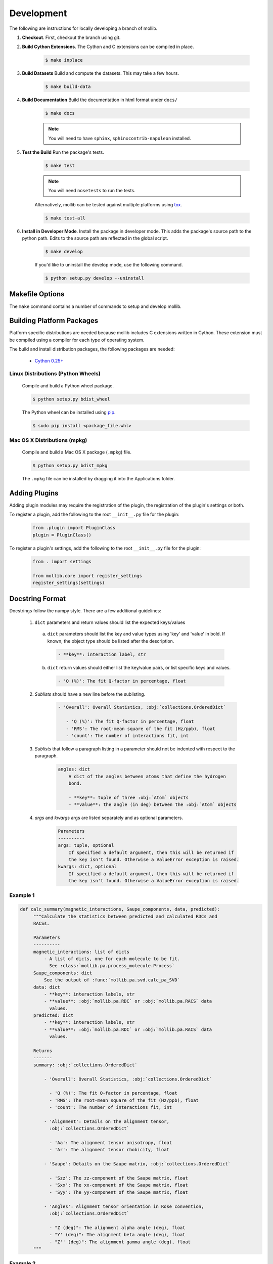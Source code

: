 Development
###########

The following are instructions for locally developing a branch of mollib.

1. **Checkout**. First, checkout the branch using git.

2. **Build Cython Extensions**. The Cython and C extensions can be compiled in
   place.

    ..  code-block:: shell-session

        $ make inplace

3. **Build Datasets** Build and compute the datasets. This may take a few hours.

    .. code-block:: shell-session

        $ make build-data

4. **Build Documentation** Build the documentation in html format under
   ``docs/``

    .. code-block:: shell-session

        $ make docs

    .. note:: You will need to have ``sphinx``, ``sphinxcontrib-napoleon``
              installed.

5. **Test the Build** Run the package's tests.

    .. code-block:: shell-session

        $ make test

    .. note:: You will need ``nosetests`` to run the tests.

    Alternatively, mollib can be tested against multiple platforms using
    `tox <https://tox.readthedocs.io/en/latest/>`_.

    .. code-block:: shell-session

        $ make test-all

6. **Install in Developer Mode**. Install the package in developer mode. This
   adds the package's source path to the python path. Edits to the source path
   are reflected in the global script.

    .. code-block:: shell-session

        $ make develop

    If you'd like to uninstall the develop mode, use the following command.

    .. code-block:: shell-session

        $ python setup.py develop --uninstall

Makefile Options
================

The ``make`` command contains a number of commands to setup and develop
mollib.

    .. include:: cli/output/make_help.rst

Building Platform Packages
==========================

Platform specific distributions are needed because mollib includes C extensions
written in Cython. These extension must be compiled using a compiler for each
type of operating system.

The build and install distribution packages, the following packages are needed:

    - `Cython 0.25+ <http://cython.org>`_

Linux Distributions (Python Wheels)
***********************************

    Compile and build a Python wheel package.

    .. code-block:: shell-session

        $ python setup.py bdist_wheel

    The Python wheel can be installed using
    `pip <https://pypi.python.org/pypi/pip>`_.

    .. code-block:: shell-session

        $ sudo pip install <package_file.whl>

Mac OS X Distributions (mpkg)
*****************************

    Compile and build a Mac OS X package (``.mpkg``) file.

    .. code-block:: shell-session

        $ python setup.py bdist_mpkg

    The ``.mpkg`` file can be installed by dragging it into the Applications
    folder.


Adding Plugins
==============

Adding plugin modules may require the registration of the plugin, the
registration of the plugin's settings or both.

To register a plugin, add the following to the root ``__init__.py`` file for
the plugin:

    .. code-block:: python

        from .plugin import PluginClass
        plugin = PluginClass()

To register a plugin's settings, add the following to the root ``__init__.py``
file for the plugin:

    .. code-block:: python

        from . import settings

        from mollib.core import register_settings
        register_settings(settings)

Docstring Format
================

Docstrings follow the numpy style. There are a few additional guidelines:

    1. ``dict`` parameters and return values should list the expected
       keys/values

      a. ``dict`` parameters should list the key and value types using 'key' and
         'value' in bold. If known, the object type should be listed after the
         description.

        .. code:: raw

            - **key**: interaction label, str

      b. ``dict`` return values should either list the key/value pairs, or list
         specific keys and values.

        .. code:: raw

            - 'Q (%)': The fit Q-factor in percentage, float

    2. *Sublists* should have a new line before the sublisting.

        .. code:: raw

           - 'Overall': Overall Statistics, :obj:`collections.OrderedDict`

              - 'Q (%)': The fit Q-factor in percentage, float
              - 'RMS': The root-mean square of the fit (Hz/ppb), float
              - 'count': The number of interactions fit, int

    3. *Sublists* that follow a paragraph listing in a parameter should not be
       indented with respect to the paragraph.

        .. code:: raw

            angles: dict
                A dict of the angles between atoms that define the hydrogen
                bond.

                - **key**: tuple of three :obj:`Atom` objects
                - **value**: the angle (in deg) between the :obj:`Atom` objects

    4. *args* and *kwargs* args are listed separately and as optional
       parameters.

        .. code:: raw

            Parameters
            ----------
            args: tuple, optional
                If specified a default argument, then this will be returned if
                the key isn't found. Otherwise a ValueError exception is raised.
            kwargs: dict, optional
                If specified a default argument, then this will be returned if
                the key isn't found. Otherwise a ValueError exception is raised.

Example 1
*********

.. code-block:: python

   def calc_summary(magnetic_interactions, Saupe_components, data, predicted):
        """Calculate the statistics between predicted and calculated RDCs and
        RACSs.

        Parameters
        ----------
        magnetic_interactions: list of dicts
            - A list of dicts, one for each molecule to be fit.
              See :class:`mollib.pa.process_molecule.Process`
        Saupe_components: dict
            See the output of :func:`mollib.pa.svd.calc_pa_SVD`
        data: dict
            - **key**: interaction labels, str
            - **value**: :obj:`mollib.pa.RDC` or :obj:`mollib.pa.RACS` data
              values.
        predicted: dict
            - **key**: interaction labels, str
            - **value**: :obj:`mollib.pa.RDC` or :obj:`mollib.pa.RACS` data
              values.

        Returns
        -------
        summary: :obj:`collections.OrderedDict`

            - 'Overall': Overall Statistics, :obj:`collections.OrderedDict`

              - 'Q (%)': The fit Q-factor in percentage, float
              - 'RMS': The root-mean square of the fit (Hz/ppb), float
              - 'count': The number of interactions fit, int

            - 'Alignment': Details on the alignment tensor,
              :obj:`collections.OrderedDict`

              - 'Aa': The alignment tensor anisotropy, float
              - 'Ar': The alignment tensor rhobicity, float

            - 'Saupe': Details on the Saupe matrix, :obj:`collections.OrderedDict`

              - 'Szz': The zz-component of the Saupe matrix, float
              - 'Sxx': The xx-component of the Saupe matrix, float
              - 'Syy': The yy-component of the Saupe matrix, float

            - 'Angles': Alignment tensor orientation in Rose convention,
              :obj:`collections.OrderedDict`

              - "Z (deg)": The alignment alpha angle (deg), float
              - "Y' (deg)": The alignment beta angle (deg), float
              - "Z'' (deg)": The alignment gamma angle (deg), float
        """

Example 2
*********

.. code-block:: python

    def fill_gaps(molecule, classifications, classification_type, dihedral_test,
                  extend_terminii=False, label_N_term=0, label_C_term=0,
                  gap_tolerance=1, overwrite_assignments=False):
        """Fill gaps in the classifications dict assignments.

        Gaps occur in the secondary structure assignment from hydrogen bonds,
        for example, with beta-strands on the edges of beta sheets. This
        function finds stretches of secondary structure assignments, it checks
        the dihedral angles and fills in gaps in the stretches. For a sheet:
        'E E E E' becomes 'EEEEEEE'.

        Parameters
        ----------
        molecule: :obj:`mollib.Molecule`
            The molecule object to classify the secondary structure elements.
        classifications: dict
            A dict with the classifications.

              - **key**: (chain.id, residue.number). ex: ('A', 31)
              - **value**: (major_classification, minor_classification).
                ex: ('alpha-helix', 'N-term')
        classification_type: str
            The name of the classification type to check. ex: 'alpha-helix'
        dihedral_test: function or None
            - A test function that takes a :obj:`mollib.Residue` and returns
              True if the residue's dihedral angles are within range for the
              'classification_type'.
            - If None is specified, then the dihedral angles of residues will
              not be tested.
        extend_terminii: bool or int, optional
            If True, the previous and subsequence residues of each contiguous
            stretch of residue classification will be checked to see if they fall
            within the dihedral angle range as well.
        label_N_term: int (optional)
            Label the first 'N' number of residues in the contiguous block as
            'N-term'
        label_C_term: int, optional
            Label the last 'N' number of residues in the contiguous block as
            'C-term'
        gap_tolerance: int, optional
            The assignment of contiguous stretches of a secondary structure
            assignment will tolerate this number of 'gaps' in the residue
            numbers.
            For a gap_toleranace of 1 and a checked sheet assignment, the
            following group 'E E E E' will be treated as a single contiguous
            block of sheetassignments.
        overwrite_assignments: bool, optional
            If True, classification assignments will be overwritten, if an
            assignments has already been made for a given residue.

        Returns
        -------
        None
        """